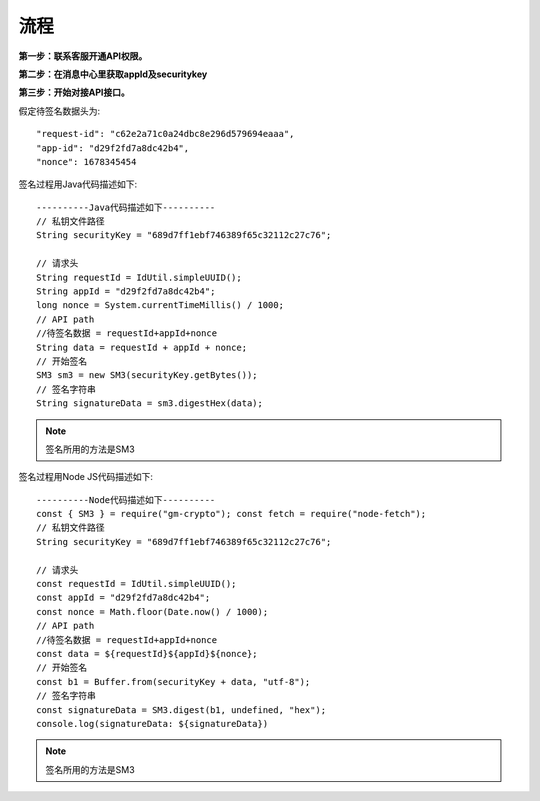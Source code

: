 流程
=================

**第一步：联系客服开通API权限。**


**第二步：在消息中心里获取appId及securitykey**

.. image:: image/1.png

**第三步：开始对接API接口。**

假定待签名数据头为::

    "request-id": "c62e2a71c0a24dbc8e296d579694eaaa",
    "app-id": "d29f2fd7a8dc42b4",
    "nonce": 1678345454

签名过程用Java代码描述如下::

        ----------Java代码描述如下----------
        // 私钥文件路径
        String securityKey = "689d7ff1ebf746389f65c32112c27c76";

        // 请求头
        String requestId = IdUtil.simpleUUID();
        String appId = "d29f2fd7a8dc42b4";
        long nonce = System.currentTimeMillis() / 1000;
        // API path
        //待签名数据 = requestId+appId+nonce
        String data = requestId + appId + nonce;
        // 开始签名
        SM3 sm3 = new SM3(securityKey.getBytes());
        // 签名字符串
        String signatureData = sm3.digestHex(data);

.. note:: 签名所用的方法是SM3

签名过程用Node JS代码描述如下::

        ----------Node代码描述如下----------
        const { SM3 } = require("gm-crypto"); const fetch = require("node-fetch");
        // 私钥文件路径
        String securityKey = "689d7ff1ebf746389f65c32112c27c76";

        // 请求头
        const requestId = IdUtil.simpleUUID();
        const appId = "d29f2fd7a8dc42b4";
        const nonce = Math.floor(Date.now() / 1000);
        // API path
        //待签名数据 = requestId+appId+nonce
        const data = ${requestId}${appId}${nonce};
        // 开始签名
        const b1 = Buffer.from(securityKey + data, "utf-8");
        // 签名字符串
        const signatureData = SM3.digest(b1, undefined, "hex");
        console.log(signatureData: ${signatureData})

.. note:: 签名所用的方法是SM3
